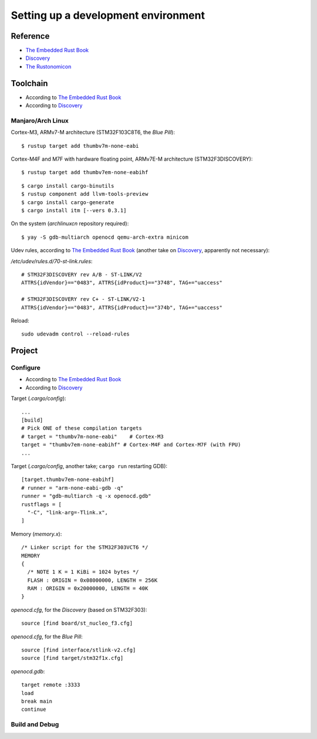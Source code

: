 Setting up a development environment
====================================

Reference
---------

- `The Embedded Rust Book <https://rust-embedded.github.io/book/>`__
- `Discovery <https://docs.rust-embedded.org/discovery/>`__
- `The Rustonomicon <https://doc.rust-lang.org/nomicon/>`__

Toolchain
---------

- According to `The Embedded Rust Book <https://rust-embedded.github.io/book/intro/tooling.html>`__
- According to `Discovery <https://docs.rust-embedded.org/discovery/03-setup/index.html>`__

Manjaro/Arch Linux
^^^^^^^^^^^^^^^^^^

Cortex-M3, ARMv7-M architecture (STM32F103C8T6, the *Blue Pill*)::

    $ rustup target add thumbv7m-none-eabi

Cortex-M4F and M7F with hardware floating point, ARMv7E-M architecture (STM32F3DISCOVERY)::

    $ rustup target add thumbv7em-none-eabihf

::

    $ cargo install cargo-binutils
    $ rustup component add llvm-tools-preview
    $ cargo install cargo-generate
    $ cargo install itm [--vers 0.3.1]

On the system (`archlinuxcn` repository required)::

    $ yay -S gdb-multiarch openocd qemu-arch-extra minicom

Udev rules, according to `The Embedded Rust Book
<https://rust-embedded.github.io/book/intro/install/linux.html#udev-rules>`__ (another
take on `Discovery
<https://docs.rust-embedded.org/discovery/03-setup/linux.html#udev-rules>`__, apparently not necessary):

`/etc/udev/rules.d/70-st-link.rules`::

    # STM32F3DISCOVERY rev A/B - ST-LINK/V2
    ATTRS{idVendor}=="0483", ATTRS{idProduct}=="3748", TAG+="uaccess"

    # STM32F3DISCOVERY rev C+ - ST-LINK/V2-1
    ATTRS{idVendor}=="0483", ATTRS{idProduct}=="374b", TAG+="uaccess"

Reload::

    sudo udevadm control --reload-rules


Project
-------

Configure
^^^^^^^^^

- According to `The Embedded Rust Book
  <https://docs.rust-embedded.org/book/start/hardware.html#configuring>`__
- According to `Discovery
  <https://docs.rust-embedded.org/discovery/05-led-roulette/build-it.html>`__

Target (`.cargo/config`)::

    ...
    [build]
    # Pick ONE of these compilation targets
    # target = "thumbv7m-none-eabi"    # Cortex-M3
    target = "thumbv7em-none-eabihf" # Cortex-M4F and Cortex-M7F (with FPU)
    ...

Target (`.cargo/config`, another take; ``cargo run`` restarting GDB)::

    [target.thumbv7em-none-eabihf]
    # runner = "arm-none-eabi-gdb -q"
    runner = "gdb-multiarch -q -x openocd.gdb"
    rustflags = [
      "-C", "link-arg=-Tlink.x",
    ]

Memory (`memory.x`)::

    /* Linker script for the STM32F303VCT6 */
    MEMORY
    {
      /* NOTE 1 K = 1 KiBi = 1024 bytes */
      FLASH : ORIGIN = 0x08000000, LENGTH = 256K
      RAM : ORIGIN = 0x20000000, LENGTH = 40K
    }

`openocd.cfg`, for the `Discovery` (based on STM32F303)::

    source [find board/st_nucleo_f3.cfg]

`openocd.cfg`, for the `Blue Pill`::

    source [find interface/stlink-v2.cfg]
    source [find target/stm32f1x.cfg]

`openocd.gdb`::

    target remote :3333
    load
    break main
    continue

Build and Debug
^^^^^^^^^^^^^^^
